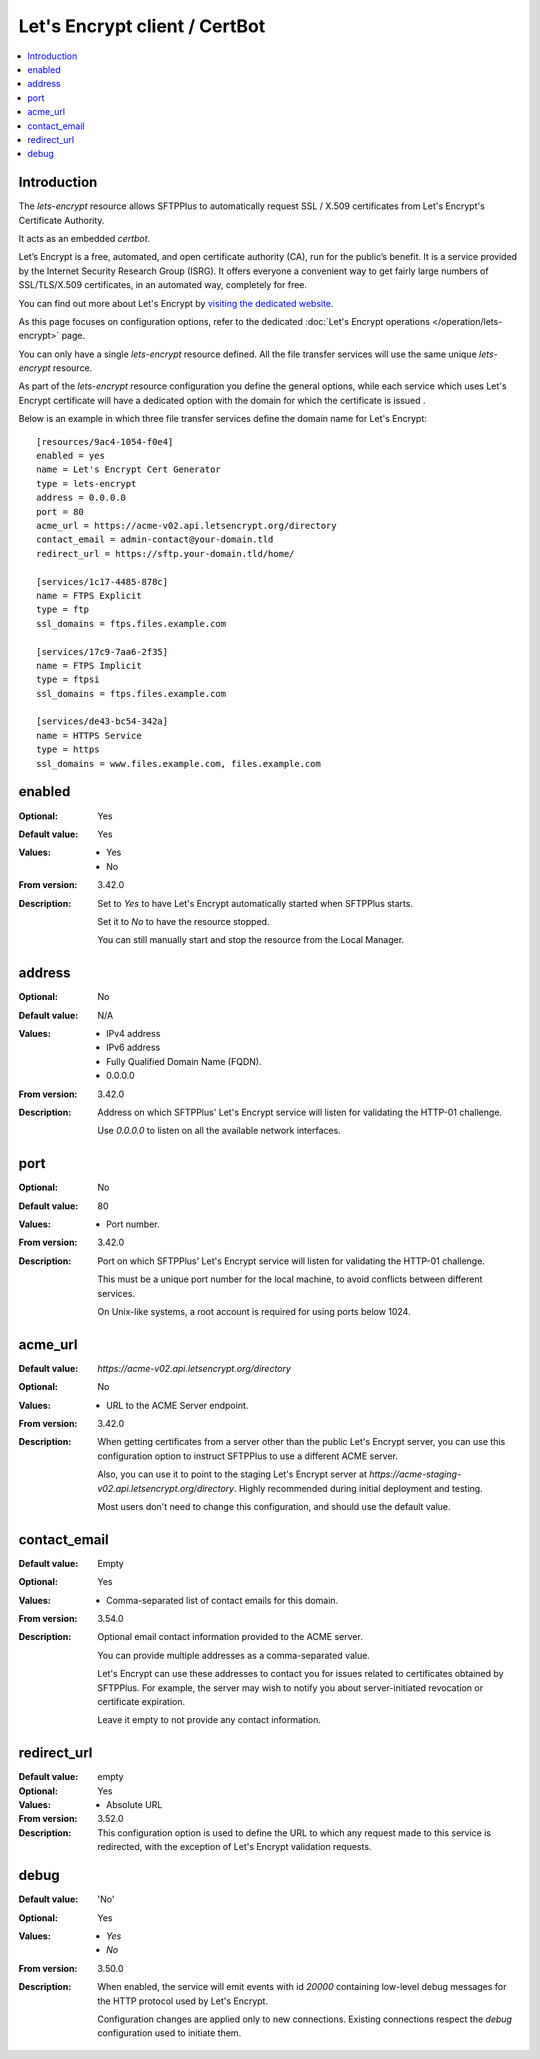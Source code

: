 Let's Encrypt client / CertBot
==============================

..  contents:: :local:


Introduction
------------

The `lets-encrypt` resource allows SFTPPlus to automatically
request SSL / X.509 certificates from Let's Encrypt's Certificate
Authority.

It acts as an embedded `certbot`.

Let’s Encrypt is a free, automated, and open certificate authority (CA),
run for the public’s benefit.
It is a service provided by the Internet Security Research Group (ISRG).
It offers everyone a convenient way to get fairly large numbers of
SSL/TLS/X.509 certificates,
in an automated way, completely for free.

You can find out more about Let's Encrypt by `visiting the dedicated website
<https://letsencrypt.org>`_.

As this page focuses on configuration options, refer to the dedicated
:doc:`Let's Encrypt operations </operation/lets-encrypt>` page.

You can only have a single `lets-encrypt` resource defined.
All the file transfer services will use the same unique `lets-encrypt`
resource.

As part of the `lets-encrypt` resource configuration you define the
general options, while each service which uses Let's Encrypt certificate
will have a dedicated option with the domain for which the certificate
is issued .

Below is an example in which three file transfer services define
the domain name for Let's Encrypt::

    [resources/9ac4-1054-f0e4]
    enabled = yes
    name = Let's Encrypt Cert Generator
    type = lets-encrypt
    address = 0.0.0.0
    port = 80
    acme_url = https://acme-v02.api.letsencrypt.org/directory
    contact_email = admin-contact@your-domain.tld
    redirect_url = https://sftp.your-domain.tld/home/

    [services/1c17-4485-878c]
    name = FTPS Explicit
    type = ftp
    ssl_domains = ftps.files.example.com

    [services/17c9-7aa6-2f35]
    name = FTPS Implicit
    type = ftpsi
    ssl_domains = ftps.files.example.com

    [services/de43-bc54-342a]
    name = HTTPS Service
    type = https
    ssl_domains = www.files.example.com, files.example.com


enabled
-------

:Optional: Yes
:Default value: Yes
:Values: * Yes
         * No
:From version: 3.42.0
:Description:
    Set to `Yes` to have Let's Encrypt automatically started when
    SFTPPlus starts.

    Set it to `No` to have the resource stopped.

    You can still manually start and stop the resource from the
    Local Manager.


address
-------

:Optional: No
:Default value: N/A
:Values: * IPv4 address
         * IPv6 address
         * Fully Qualified Domain Name (FQDN).
         * 0.0.0.0
:From version: 3.42.0
:Description:
    Address on which SFTPPlus' Let's Encrypt service will listen for validating
    the HTTP-01 challenge.

    Use `0.0.0.0` to listen on all the available network interfaces.


port
----

:Optional: No
:Default value: 80
:Values: * Port number.
:From version: 3.42.0
:Description:
    Port on which SFTPPlus' Let's Encrypt service will listen for validating
    the HTTP-01 challenge.

    This must be a unique port number for the local machine, to avoid conflicts
    between different services.

    On Unix-like systems, a root account is required for using ports below 1024.


acme_url
--------

:Default value: `https://acme-v02.api.letsencrypt.org/directory`
:Optional: No
:Values: * URL to the ACME Server endpoint.
:From version: 3.42.0
:Description:
    When getting certificates from a server other than the public
    Let's Encrypt server,
    you can use this configuration option to instruct SFTPPlus to
    use a different ACME server.

    Also, you can use it to point to the staging Let's Encrypt server
    at `https://acme-staging-v02.api.letsencrypt.org/directory`.
    Highly recommended during initial deployment and testing.

    Most users don't need to change this configuration,
    and should use the default value.


contact_email
-------------

:Default value: Empty
:Optional: Yes
:Values: * Comma-separated list of contact emails for this domain.
:From version: 3.54.0
:Description:
    Optional email contact information provided to the ACME server.

    You can provide multiple addresses as a comma-separated value.

    Let's Encrypt can use these addresses to contact you for issues
    related to certificates obtained by SFTPPlus.
    For example, the server may wish to notify you about server-initiated
    revocation or certificate expiration.

    Leave it empty to not provide any contact information.


redirect_url
------------

:Default value: empty
:Optional: Yes
:Values: * Absolute URL
:From version: 3.52.0
:Description:
    This configuration option is used to define the URL to which any
    request made to this service is redirected, with the exception of
    Let's Encrypt validation requests.


debug
-----

:Default value: 'No'
:Optional: Yes
:Values: * `Yes`
         * `No`
:From version: 3.50.0
:Description:
    When enabled, the service will emit events with id `20000`
    containing low-level debug messages for the HTTP protocol used by
    Let's Encrypt.

    Configuration changes are applied only to new connections.
    Existing connections respect the `debug` configuration used to
    initiate them.
